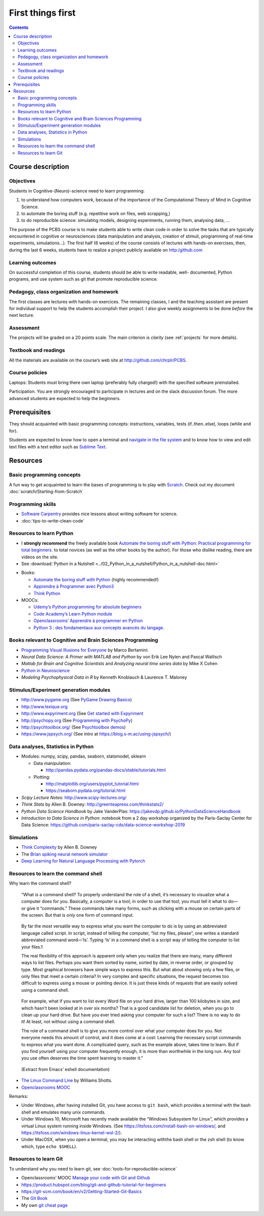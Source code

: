 .. _first:


******************
First things first
******************

.. contents::


Course description
==================


Objectives
----------

Students in Cognitive-(Neuro)-science need to learn programming:

1. to understand how computers work, because of the importance of the
   Computational Theory of Mind in Cognitive Science.
2. to automate the boring stuff (e.g. repetitive work on files, web
   scrapping,)
3. to do reproducible science: simulating models, designing experiments, running
   them, analysing data, ...


The purpose of the PCBS course is to make students able to write clean code in
order to solve the tasks that are typically encountered in cognitive or
neurosciences (data manipulation and analysis, creation of stimuli, programming
of real-time experiments, simulations...). The first half (6 weeks) of the
course consists of lectures with hands-on exercises, then, during the last 6
weeks, students have to realize a project publicly available on http:/github.com


Learning outcomes
-----------------
                    
On successful completion of this course, students should be able to write
readable, well- documented, Python programs, and use system such as git that
promote reproducible science.

                    
Pedagogy, class organization and homework
-----------------------------------------

The first classes are lectures with hands-on exercices. The remaining classes, I
and the teaching assistant are present for individual support to help the
students accomplish their project. I also give weekly assignments to be done
*before* the next lecture.
                    
Assessment
----------

The projects will be graded on a 20 points scale. The main criterion is *clarity*
(see :ref:`projects` for more details).



Textbook and readings
---------------------

All the materials are available on the course’s web site at http://github.com/chrplr/PCBS.
                    

Course policies
---------------
                    
Laptops: Students must bring there own laptop (preferably fully charged!) with
the specified software preinstalled.
                    
Participation. You are strongly encouraged to participate in lectures and on the
slack discussion forum. The more advanced students are expected to help the
beginners.


Prerequisites
=============

They should  acquainted with basic programming concepts: instructions, variables, tests (if..then..else), loops (while and for). 

Students are expected to know how to open a terminal and `navigate in the file system <http://linuxcommand.org/lc3_lts0020.php>`__ and to know how to view and edit text files with a text editor such as `Sublime Text <https://www.sublimetext.com>`__.


Resources
=========

Basic programming concepts
--------------------------

A fun way to get acquainted to learn the bases of programming is to play with
`Scratch <scratch.mit.edu>`__. Check out my document
:doc:`scratch/Starting-from-Scratch`


Programming skills
------------------

*  `Software Carpentry <https://software-carpentry.org/lessons/>`__
   provides nice lessons about writing software for science.
*  :doc:`tips-to-write-clean-code`



Resources to learn Python
-------------------------

-  I **strongly recommend** the freely available book `Automate the
   boring stuff with Python: Practical programming for total
   beginners. <https://automatetheboringstuff.com/>`__ to total novices
   (as well as the other books by the author). For those who dislike
   reading, there are videos on the site.

-  See :download:`Python in a Nutshell <../02_Python_in_a_nutshell/Python_in_a_nutshell-doc.html>`


*  Books:

   -  `Automate the boring stuff with
      Python <https://automatetheboringstuff.com/>`__ (highly
      recommended!)
   -  `Apprendre à Programmer avec
      Python3 <https://inforef.be/swi/python.htm>`__
   -  `Think Python <http://greenteapress.com/thinkpython2/>`__


*  MOOCs:

   -  `Udemy’s Python programming for absolute
      beginners <https://www.udemy.com/python-programming-for-absolute-beginners/>`__
   -  `Code Academy’s Learn Python
      module <https://www.codecademy.com/learn/learn-python>`__
   -  `Openclassrooms’ Apprendre à programmer en
      Python <https://openclassrooms.com/fr/courses/235344-apprenez-a-programmer-en-python>`__
   -  `Python 3 : des fondamentaux aux concepts avancés du
      langage <https://www.fun-mooc.fr/courses/course-v1:UCA+107001+session02/eb326b60bec3461ba2621fd4d6bd95b8/>`__.



Books relevant to Cognitive and Brain Sciences Programming
----------------------------------------------------------

*  `Programming Visual Illusions for
   Everyone <https://www.programmingvisualillusionsforeveryone.online/>`__
   by Marco Bertamini:
*  *Neural Data Science: A Primer with MATLAB and Python* by von Erik
   Lee Nylen and Pascal Wallisch
*  *Matlab for Brain and Cognitive Scientists* and *Analyzing neural
   time series data* by Mike X Cohen
*  `Python in Neuroscience <https://www.frontiersin.org/research-topics/8/python-in-neuroscience>`__
*  *Modeling Psychophysical Data in R* by Kenneth Knoblauch & Laurence
   T. Maloney



Stimulus/Experiment generation modules
--------------------------------------

-  http://www.pygame.org (See `PyGame Drawing
   Basics <https://www.cs.ucsb.edu/~pconrad/cs5nm/topics/pygame/drawing/>`__)
-  http://www.lexique.org
-  http://www.expyriment.org (See `Get started with
   Expyriment <https://docs.expyriment.org/Tutorial.html>`__
-  http://psychopy.org (See `Programming with
   PsychoPy <https://www.socsci.ru.nl/wilberth/nocms/psychopy/print.php>`__)
-  http://psychtoolbox.org/ (See `Psychtoolbox
   demos <http://peterscarfe.com/ptbtutorials.html>`__)
-  https://www.jspsych.org/ (See intro at https://blog.s-m.ac/using-jspsych/)



Data analyses, Statistics in Python
-----------------------------------

-  Modules: numpy, scipy, pandas, seaborn, statsmodel, sklearn

   -  Data manipulation:

      -  http://pandas.pydata.org/pandas-docs/stable/tutorials.html

   -  Plotting:

      -  http://matplotlib.org/users/pyplot_tutorial.html
      -  https://seaborn.pydata.org/tutorial.html

-  *Scipy Lecture Notes*: http://www.scipy-lectures.org/
-  *Think Stats* by Allen B. Downey:
   http://greenteapress.com/thinkstats2/
-  *Python Data Science Handbook* by Jake VanderPlas:
   https://jakevdp.github.io/PythonDataScienceHandbook
-  *Introduction to Data Science in Python*: notebook from a 2 day workshop organized by the Paris-Saclay Center for Data Science: https://github.com/paris-saclay-cds/data-science-workshop-2019


Simulations
-----------

-  `Think
   Complexity <http://greenteapress.com/wp/think-complexity-2e/>`__ by
   Allen B. Downey
-  The `Brian spiking neural network
   simulator <http://briansimulator.org/>`__
-  `Deep Learning for Natural Language Processing with
   Pytorch <https://pytorch.org/tutorials/beginner/deep_learning_nlp_tutorial.html>`__


Resources to learn the command shell
------------------------------------

Why learn the command shell?

   “What is a command shell? To properly understand the role of a shell,
   it’s necessary to visualize what a computer does for you. Basically,
   a computer is a tool; in order to use that tool, you must tell it
   what to do—or give it “commands.” These commands take many forms,
   such as clicking with a mouse on certain parts of the screen. But
   that is only one form of command input.

..

   By far the most versatile way to express what you want the computer
   to do is by using an abbreviated language called script. In script,
   instead of telling the computer, “list my files, please”, one writes
   a standard abbreviated command word—‘ls’. Typing ‘ls’ in a command
   shell is a script way of telling the computer to list your files.1

   The real flexibility of this approach is apparent only when you
   realize that there are many, many different ways to list files.
   Perhaps you want them sorted by name, sorted by date, in reverse
   order, or grouped by type. Most graphical browsers have simple ways
   to express this. But what about showing only a few files, or only
   files that meet a certain criteria? In very complex and specific
   situations, the request becomes too difficult to express using a
   mouse or pointing device. It is just these kinds of requests that are
   easily solved using a command shell.

..

   For example, what if you want to list every Word file on your hard
   drive, larger than 100 kilobytes in size, and which hasn’t been
   looked at in over six months? That is a good candidate list for
   deletion, when you go to clean up your hard drive. But have you ever
   tried asking your computer for such a list? There is no way to do it!
   At least, not without using a command shell.

   The role of a command shell is to give you more control over what
   your computer does for you. Not everyone needs this amount of
   control, and it does come at a cost: Learning the necessary script
   commands to express what you want done. A complicated query, such as
   the example above, takes time to learn. But if you find yourself
   using your computer frequently enough, it is more than worthwhile in
   the long run. Any tool you use often deserves the time spent learning
   to master it."

..

   (Extract from Emacs’ eshell documentation)

-  `The Linux Command Line <http://linuxcommand.org/tlcl.php>`__ by
   Williams Shotts.
-  `Openclassrooms
   MOOC <https://openclassrooms.com/courses/reprenez-le-controle-a-l-aide-de-linux>`__

Remarks:

- Under Windows, after having installed Git, you have access to ``git bash``, which provides a terminal with the bash shell and emulates many unix commands.

- Under Windows 10, Microsoft has recently made available the “Windows Subsystem for Linux”, which provides a virtual Linux system running inside Windows. (See https://itsfoss.com/install-bash-on-windows/, and https://itsfoss.com/windows-linux-kernel-wsl-2/).

-  Under MacOSX, when you open a terminal, you may be interacting withthe bash shell or the zsh shell (to know which, type ``echo $SHELL``).



Resources to learn Git
----------------------

To understand why you need to learn git, see :doc:`tools-for-reproducible-science`

*  Openclassrooms’ MOOC `Manage your code with Git and Github <https://openclassrooms.com/en/courses/5671626-manage-your-code-project-with-git-github>`__
*  https://product.hubspot.com/blog/git-and-github-tutorial-for-beginners
*  https://git-scm.com/book/en/v2/Getting-Started-Git-Basics
*  The `Git Book <https://git-scm.com/book/en/v2>`__
*  My own `git cheat page <http://www.pallier.org/version-control-at-your-fingertips-a-quick-start-with-git.html#version-control-at-your-fingertips-a-quick-start-with-git>`__



